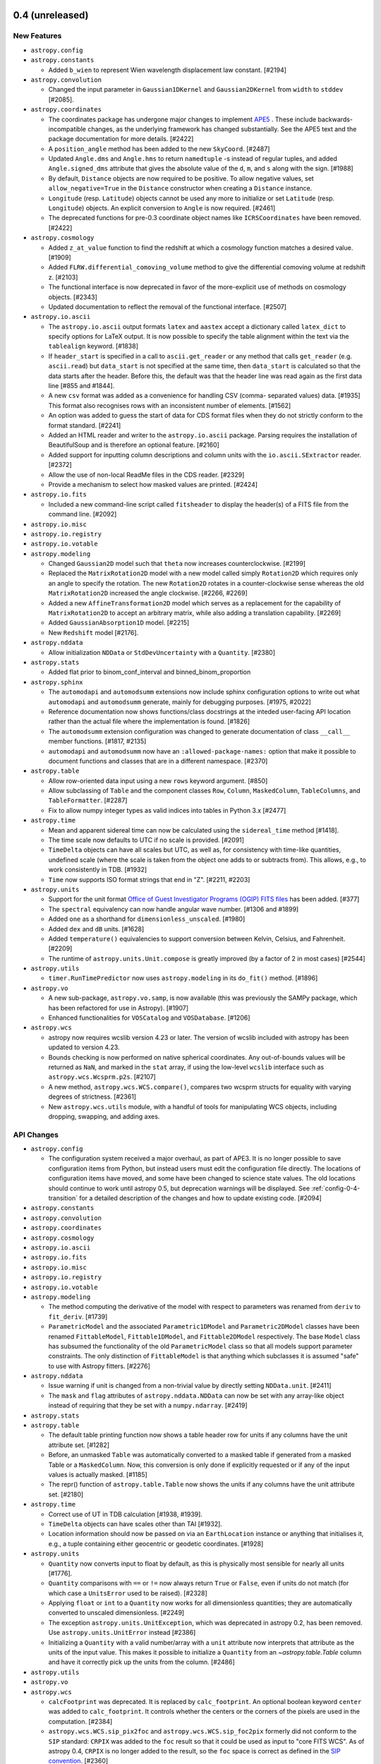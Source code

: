 0.4 (unreleased)
----------------

New Features
^^^^^^^^^^^^

- ``astropy.config``

- ``astropy.constants``

  - Added ``b_wien`` to represent Wien wavelength displacement law constant.
    [#2194]

- ``astropy.convolution``

  - Changed the input parameter in ``Gaussian1DKernel`` and
    ``Gaussian2DKernel`` from ``width`` to ``stddev`` [#2085].

- ``astropy.coordinates``

  - The coordinates package has undergone major changes to implement
    `APE5 <https://github.com/astropy/astropy-APEs/blob/master/APE5.rst>`_ .
    These include backwards-incompatible changes, as the underlying framework
    has changed substantially. See the APE5 text and the package documentation
    for more details. [#2422]

  - A ``position_angle`` method has been added to the new ``SkyCoord``. [#2487]

  - Updated ``Angle.dms`` and ``Angle.hms`` to return ``namedtuple`` -s instead
    of regular tuples, and added ``Angle.signed_dms`` attribute that gives the
    absolute value of the ``d``, ``m``, and ``s`` along with the sign.  [#1988]

  - By default, ``Distance`` objects are now required to be positive. To
    allow negative values, set ``allow_negative=True`` in the ``Distance``
    constructor when creating a ``Distance`` instance.

  - ``Longitude`` (resp. ``Latitude``) objects cannot be used any more to
    initialize or set ``Latitude`` (resp. ``Longitude``) objects. An explicit
    conversion to ``Angle`` is now required. [#2461]

  - The deprecated functions for pre-0.3 coordinate object names like
    ``ICRSCoordinates`` have been removed. [#2422]

- ``astropy.cosmology``

  - Added ``z_at_value`` function to find the redshift at which a cosmology
    function matches a desired value. [#1909]

  - Added ``FLRW.differential_comoving_volume`` method to give the differential
    comoving volume at redshift z. [#2103]

  - The functional interface is now deprecated in favor of the more-explicit
    use of methods on cosmology objects. [#2343]

  - Updated documentation to reflect the removal of the functional
    interface. [#2507]

- ``astropy.io.ascii``

  - The ``astropy.io.ascii`` output formats ``latex`` and ``aastex`` accept a
    dictionary called ``latex_dict`` to specify options for LaTeX output.  It is
    now possible to specify the table alignment within the text via the
    ``tablealign`` keyword. [#1838]

  - If ``header_start`` is specified in a call to ``ascii.get_reader`` or any
    method that calls ``get_reader`` (e.g. ``ascii.read``) but ``data_start``
    is not specified at the same time, then ``data_start`` is calculated so
    that the data starts after the header. Before this, the default was
    that the header line was read again as the first data line
    [#855 and #1844].

  - A new ``csv`` format was added as a convenience for handling CSV (comma-
    separated values) data. [#1935]
    This format also recognises rows with an inconsistent number of elements.
    [#1562]

  - An option was added to guess the start of data for CDS format files when
    they do not strictly conform to the format standard. [#2241]

  - Added an HTML reader and writer to the ``astropy.io.ascii`` package.
    Parsing requires the installation of BeautifulSoup and is therefore
    an optional feature. [#2160]

  - Added support for inputting column descriptions and column units
    with the ``io.ascii.SExtractor`` reader. [#2372]

  - Allow the use of non-local ReadMe files in the CDS reader. [#2329]

  - Provide a mechanism to select how masked values are printed. [#2424]

- ``astropy.io.fits``

  - Included a new command-line script called ``fitsheader`` to display the
    header(s) of a FITS file from the command line. [#2092]

- ``astropy.io.misc``

- ``astropy.io.registry``

- ``astropy.io.votable``

- ``astropy.modeling``

  - Changed ``Gaussian2D`` model such that ``theta`` now increases
    counterclockwise. [#2199]

  - Replaced the ``MatrixRotation2D`` model with a new model called simply
    ``Rotation2D`` which requires only an angle to specify the rotation.
    The new ``Rotation2D`` rotates in a counter-clockwise sense whereas
    the old ``MatrixRotation2D`` increased the angle clockwise.
    [#2266, #2269]

  - Added a new ``AffineTransformation2D`` model which serves as a
    replacement for the capability of ``MatrixRotation2D`` to accept an
    arbitrary matrix, while also adding a translation capability. [#2269]

  - Added ``GaussianAbsorption1D`` model. [#2215]

  - New ``Redshift`` model [#2176].

- ``astropy.nddata``

  - Allow initialization ``NDData`` or ``StdDevUncertainty`` with a
    ``Quantity``. [#2380]

- ``astropy.stats``

  - Added flat prior to binom_conf_interval and binned_binom_proportion

- ``astropy.sphinx``

  - The ``automodapi`` and ``automodsumm`` extensions now include sphinx
    configuration options to write out what ``automodapi`` and ``automodsumm``
    generate, mainly for debugging purposes. [#1975, #2022]

  - Reference documentation now shows functions/class docstrings at the
    inteded user-facing API location rather than the actual file where
    the implementation is found. [#1826]

  - The ``automodsumm`` extension configuration was changed to generate
    documentation of class ``__call__`` member functions. [#1817, #2135]

  - ``automodapi`` and ``automodsumm`` now have an ``:allowed-package-names:``
    option that make it possible to document functions and classes that
    are in a different namespace.  [#2370]

- ``astropy.table``

  - Allow row-oriented data input using a new ``rows`` keyword argument.
    [#850]

  - Allow subclassing of ``Table`` and the component classes ``Row``, ``Column``,
    ``MaskedColumn``, ``TableColumns``, and ``TableFormatter``. [#2287]

  - Fix to allow numpy integer types as valid indices into tables in
    Python 3.x [#2477]

- ``astropy.time``

  - Mean and apparent sidereal time can now be calculated using the
    ``sidereal_time`` method [#1418].

  - The time scale now defaults to UTC if no scale is provided. [#2091]

  - ``TimeDelta`` objects can have all scales but UTC, as well as, for
    consistency with time-like quantities, undefined scale (where the
    scale is taken from the object one adds to or subtracts from).
    This allows, e.g., to work consistently in TDB.  [#1932]

  - ``Time`` now supports ISO format strings that end in "Z". [#2211, #2203]

- ``astropy.units``

  - Support for the unit format `Office of Guest Investigator Programs (OGIP)
    FITS files
    <http://heasarc.gsfc.nasa.gov/docs/heasarc/ofwg/docs/general/ogip_93_001/>`__
    has been added. [#377]

  - The ``spectral`` equivalency can now handle angular wave number. [#1306 and
    #1899]

  - Added ``one`` as a shorthand for ``dimensionless_unscaled``. [#1980]

  - Added ``dex`` and ``dB`` units. [#1628]

  - Added ``temperature()`` equivalencies to support conversion between
    Kelvin, Celsius, and Fahrenheit. [#2209]

  - The runtime of ``astropy.units.Unit.compose`` is greatly improved
    (by a factor of 2 in most cases) [#2544]

- ``astropy.utils``

  - ``timer.RunTimePredictor`` now uses ``astropy.modeling`` in its
    ``do_fit()`` method. [#1896]

- ``astropy.vo``

  - A new sub-package, ``astropy.vo.samp``, is now available (this was
    previously the SAMPy package, which has been refactored for use in
    Astropy). [#1907]

  - Enhanced functionalities for ``VOSCatalog`` and ``VOSDatabase``. [#1206]

- ``astropy.wcs``

  - astropy now requires wcslib version 4.23 or later.  The version of
    wcslib included with astropy has been updated to version 4.23.

  - Bounds checking is now performed on native spherical
    coordinates.  Any out-of-bounds values will be returned as
    ``NaN``, and marked in the ``stat`` array, if using the
    low-level ``wcslib`` interface such as
    ``astropy.wcs.Wcsprm.p2s``. [#2107]

  - A new method, ``astropy.wcs.WCS.compare()``, compares two wcsprm
    structs for equality with varying degrees of strictness. [#2361]

  - New ``astropy.wcs.utils`` module, with a handful of tools for manipulating
    WCS objects, including dropping, swapping, and adding axes.


API Changes
^^^^^^^^^^^

- ``astropy.config``

  - The configuration system received a major overhaul, as part of
    APE3.  It is no longer possible to save configuration items from
    Python, but instead users must edit the configuration file
    directly.  The locations of configuration items have moved, and
    some have been changed to science state values.  The old locations
    should continue to work until astropy 0.5, but deprecation
    warnings will be displayed.  See :ref:`config-0-4-transition` for a
    detailed description of the changes and how to update existing
    code. [#2094]

- ``astropy.constants``

- ``astropy.convolution``

- ``astropy.coordinates``

- ``astropy.cosmology``

- ``astropy.io.ascii``

- ``astropy.io.fits``

- ``astropy.io.misc``

- ``astropy.io.registry``

- ``astropy.io.votable``

- ``astropy.modeling``

  - The method computing the derivative of the model with respect
    to parameters was renamed from ``deriv`` to ``fit_deriv``. [#1739]

  - ``ParametricModel`` and the associated ``Parametric1DModel`` and
    ``Parametric2DModel`` classes have been renamed ``FittableModel``,
    ``Fittable1DModel``, and ``Fittable2DModel`` respectively.  The base
    ``Model`` class has subsumed the functionality of the old
    ``ParametricModel`` class so that all models support parameter
    constraints.  The only distinction of ``FittableModel`` is that anything
    which subclasses it is assumed "safe" to use with Astropy
    fitters. [#2276]

- ``astropy.nddata``

  - Issue warning if unit is changed from a non-trivial value by directly
    setting ``NDData.unit``. [#2411]

  - The ``mask`` and ``flag`` attributes of ``astropy.nddata.NDData`` can now
    be set with any array-like object instead of requiring that they be set
    with a ``numpy.ndarray``. [#2419]

- ``astropy.stats``

- ``astropy.table``

  - The default table printing function now shows a table header row for units
    if any columns have the unit attribute set.  [#1282]

  - Before, an unmasked ``Table`` was automatically converted to a masked
    table if generated from a masked Table or a ``MaskedColumn``.
    Now, this conversion is only done if explicitly requested or if any
    of the input values is actually masked. [#1185]

  - The repr() function of ``astropy.table.Table`` now shows the units
    if any columns have the unit attribute set.  [#2180]

- ``astropy.time``

  - Correct use of UT in TDB calculation [#1938, #1939].

  - ``TimeDelta`` objects can have scales other than TAI [#1932].

  - Location information should now be passed on via an ``EarthLocation``
    instance or anything that initialises it, e.g., a tuple containing
    either geocentric or geodetic coordinates. [#1928]

- ``astropy.units``

  - ``Quantity`` now converts input to float by default, as this is physically
    most sensible for nearly all units [#1776].

  - ``Quantity`` comparisons with ``==`` or ``!=`` now always return ``True``
    or ``False``, even if units do not match (for which case a ``UnitsError``
    used to be raised).  [#2328]

  - Applying ``float`` or ``int`` to a ``Quantity`` now works for all
    dimensionless quantities; they are automatically converted to unscaled
    dimensionless. [#2249]

  - The exception ``astropy.units.UnitException``, which was
    deprecated in astropy 0.2, has been removed.  Use
    ``astropy.units.UnitError`` instead [#2386]

  - Initializing a ``Quantity`` with a valid number/array with a ``unit``
    attribute now interprets that attribute as the units of the input
    value. This makes it possible to initialize a ``Quantity`` from an
    `~astropy.table.Table` column and have it correctly pick up the units
    from the column.  [#2486]

- ``astropy.utils``

- ``astropy.vo``

- ``astropy.wcs``

  - ``calcFootprint`` was deprecated. It is replaced by
    ``calc_footprint``.  An optional boolean keyword ``center`` was
    added to ``calc_footprint``.  It controls whether the centers or
    the corners of the pixels are used in the computation. [#2384]

  - ``astropy.wcs.WCS.sip_pix2foc`` and
    ``astropy.wcs.WCS.sip_foc2pix`` formerly did not conform to the
    ``SIP`` standard: ``CRPIX`` was added to the ``foc`` result so
    that it could be used as input to "core FITS WCS".  As of astropy
    0.4, ``CRPIX`` is no longer added to the result, so the ``foc``
    space is correct as defined in the `SIP convention
    <http://adsabs.harvard.edu/abs/2005ASPC..347..491S>`__. [#2360]

  - ``astropy.wcs.UnitConverter``, which was deprecated in astropy
    0.2, has been removed.  Use the ``astropy.units`` module
    instead. [#2386]

  - The following methods on ``astropy.wcs.WCS``, which were
    deprecated in astropy 0.1, have been removed [#2386]:

    - ``all_pix2sky`` -> ``all_pix2world``
    - ``wcs_pix2sky`` -> ``wcs_pix2world``
    - ``wcs_sky2pix`` -> ``wcs_world2pix``

  - The ``naxis1`` and ``naxis2`` attributes and the ``get_naxis``
    method of ``astropy.wcs.WCS``, which were deprecated in astropy
    0.2, have been removed.  Use the shape of the underlying FITS data
    array instead.  [#2386]

Bug Fixes
^^^^^^^^^

- ``astropy.config``

- ``astropy.constants``

- ``astropy.convolution``

- ``astropy.coordinates``

- ``astropy.cosmology``

  - The distance modulus function in ``astropy.cosmology`` can now handle
    negative distances, which can occur in certain closed cosmologies. [#2008]

  - Removed accidental imports of some extraneous variables in
    ``astropy.cosmology`` [#2025]

- ``astropy.io.ascii``

- ``astropy.io.fits``

  - Use NaN for missing values in FITS when using Table.write for float
    columns. Earlier the default fill value was close to 1e20.[#2186]

  - Fixes for checksums on 32-bit platforms.  Results may be different
    if writing or checking checksums in "nonstandard" mode.  [#2484]

- ``astropy.io.misc``

- ``astropy.io.registry``

- ``astropy.io.votable``

  - It is now possible to save an ``astropy.table.Table`` object as a
    VOTable with any of the supported data formats, ``tabledata``,
    ``binary`` and ``binary2``, by using the ``tabledata_format``
    kwarg. [#2138]

  - Fixed a crash writing out variable length arrays. [#2577]

- ``astropy.modeling``

- ``astropy.nddata``

  - Indexing ``NDData`` in a way that results in a single element returns that
    element. [#2170]

  - Change construction of result of arithmetic and unit conversion to allow
    subclasses to require the presence of attribute like unit. [#2300]

  - Scale uncertainties to correct units in arithmetic operations and unit
    conversion. [#2393]

  - Ensure uncertainty and mask members are copied in arithmetic and
    convert_unit_to. [#2394]

  - Mask result of arithmetic if either of the operands is masked. [#2403]

  - Copy all attributes of input object if ``astropy.nddata.NDData`` is
    initialized with an ``NDData`` object. [#2406]

  - Copy ``flags`` to new object in ``convert_unit_to``. [#2409]

  - Result of ``NDData`` arithmetic makes a copy of any WCS instead of using
    a reference. [#2410]

  - Fix unit handling for multiplication/division and use
    ``astropy.units.Quantity`` for units arithmetic. [#2413]

  - A masked ``NDData`` is now converted to a masked array when used in an
    operation or ufunc with a numpy array. [#2414]

  - An unmasked ``NDData`` now uses an internal representation of its mask
    state that ``numpy.ma`` expects so that an ``NDData`` behaves as an
    unmasked array. [#2417]

- ``astropy.stats``

- ``astropy.table``

  - The ``astropy.table.Column`` object can now use both functions and callable
    objects as formats. [#2313]

  - Fixed a problem on 64 bit windows that caused errors
    "expected 'DTYPE_t' but got 'long long'" [#2490]

- ``astropy.time``

  - Correct UT1->UTC->UT1 round-trip being off by 1 second if UT1 is
    on a leap second. [#2077]

- ``astropy.units``

  - ``Quantity.copy`` now behaves identically to ``ndarray.copy``, and thus
    supports the ``order`` argument (for numpy >=1.6). [#2284]

  - Composing base units into identical composite units now works. [#2382]

  - Creating and composing/decomposing units is now substantially faster [#2544]

- ``astropy.utils``

- ``astropy.vo``

- ``astropy.wcs``

  - Astropy now requires wcslib version 4.23 or later.  The version of
    wcslib included with astropy has been updated to version 4.23.

  - Bug fixes in the projection routines: in ``hpxx2s`` [the
    cartesian-to-spherical operation of the ``HPX`` projection]
    relating to bounds checking, bug introduced at wcslib 4.20; in
    ``parx2s`` and molx2s`` [the cartesion-to-spherical operation of
    the ``PAR`` and ``MOL`` projections respectively] relating to
    setting the stat vector; in ``hpxx2s`` relating to implementation
    of the vector API; and in ``xphx2s`` relating to setting an
    out-of-bounds value of *phi*.

  - In the ``PCO`` projection, use alternative projection equations
    for greater numerical precision near theta == 0.  In the ``COP``
    projection, return an exact result for theta at the poles.
    Relaxed the tolerance for bounds checking a little in ``SFL``
    projection.

  - Fix a bug allocating insufficient memory in
    ``astropy.wcs.WCS.sub`` [#2468]

  - A new method, ``Wcsprm.bounds_check`` (corresponding to wcslib's
    ``wcsbchk``) has been added to control what bounds checking is performed by
    wcslib.

  - ``WCS.to_header`` will now raise a more meaningful exception when the WCS
    information is invalid or inconsistent in some way. [#1854]

  - In ``WCS.to_header``, ``RESTFRQ`` and ``RESTWAV`` are no longer
    rewritten if zero. [#2468]

  - In ``WCS.to_header``, floating point values will now always be written
    with an exponent or fractional part, i.e. ``.0`` being appended if necessary
    to acheive this. [#2468]

  - If the C extension for ``astropy.wcs`` was not built or fails to import for
    any reason, ``import astropy.wcs`` will result in an ``ImportError``,
    rather than getting obscure errors once the ``astropy.wcs`` is used.
    [#2061]

  - When the C extension for ``astropy.wcs`` is built using a version of
    ``wscslib`` already present in the system, the package does not try
    to install ``wcslib`` headers under ``astropy/wcs/include``. [#2536]

- Misc

  - Running the test suite with ``python setup.py test`` now works if
    the path to the source contains spaces. [#2488]

  - The version of ERFA included with Astropy is now v1.1.0 [#2497]

  - Removed deprecated option from travis configuration and force use of
    wheels rather than allowing build from source. [#2576]

  - The short option ``-n`` to run tests in parallel was broken
    (conflicts with the distutils built-in option of "dry-run").
    Changed to ``-j``. [#2566]

Other Changes and Additions
^^^^^^^^^^^^^^^^^^^^^^^^^^^

- ``python setup.py test --coverage`` will now give more accurate
  results, because the coverage analysis will include early imports of
  astropy.  There doesn't seem to be a way to get this to work when
  doing ``import astropy; astropy.test()``, so the ``coverage``
  keyword to ``astropy.test`` has been removed.  Coverage testing now
  depends only on `coverage.py
  <http://nedbatchelder.com/code/coverage/>`__, not
  ``pytest-cov``. [#2112]

- The included version of py.test has been upgraded to 2.5.1. [#1970]

- The included version of six.py has been upgraded to 1.5.2. [#2006]

- Where appropriate, tests are now run both with and without the
  ``unicode_literals`` option to ensure that we support both cases. [#1962]

- A monkey patch is performed to fix a bug in Numpy version 1.7 and
  earlier where unicode fill values on masked arrays are not
  supported.  This may cause unintended side effects if your
  application also monkey patches ``numpy.ma`` or relies on the broken
  behavior.  If unicode support of masked arrays is important to your
  application, upgrade to Numpy 1.8 or later for best results. [#2059]

- The developer documentation has been extensively rearranged and
  rewritten. [#1712]

- The ``human_time`` function in ``astropy.utils`` now returns strings
  without zero padding. [#2420]

- The ``bdist_dmg`` command for ``setup.py`` has now been removed. [#2553]

- Many broken API links have been fixed in the documentation, and the
  ``nitpick`` Sphinx option is now used to avoid broken links in future.
  [#1221, #2019, #2109, #2161, #2162, #2192, #2200, #2296, #2448, #2456,
   #2460, #2467, #2476, #2508, #2509]

0.3.2 (2014-05-13)
------------------

Bug Fixes
^^^^^^^^^

- ``astropy.coordinates``

  - if ``sep`` argument is specified to be a single character in
    ``sexagisimal_to_string``, it now includes seperators only between
    items [#2183]

  - Ensure comparisons involving ``Distance`` objects do not raise exceptions;
    also ensure operations that lead to units other than length return
    ``Quantity``. [#2206, #2250]

  - Multiplication and division of ``Angle`` objects is now
    supported. [#2273]

  - Fixed ``Angle.to_string`` functionality so that negative angles have the
    correct amount of padding when ``pad=True``. [#2337]

  - Mixing strings and quantities in the ``Angle`` constructor now
    works.  For example: ``Angle(['1d', 1. * u.d])``.  [#2398]

- ``astropy.cosmology``

  - Fixed ``format()`` compatibility with Python 2.6. [#2129]

  - Be more careful about converting to floating point internally [#1815, #1818]

- ``astropy.io.ascii``

  - The CDS reader in ``astropy.io.ascii`` can now handle multiple
    description lines in ReadMe files. [#2225]

  - When reading a table with values that generate an overflow error during
    type conversion (e.g. overflowing the native C long type), fall through to
    using string. Previously this generated an exception [#2234].

  - Some CDS files mark missing values with ``"---"``, others with ``"--"``.
    Recognize any string with one to four dashes as null value. [#1335]

- ``astropy.io.fits``

  - Allow pickling of ``FITS_rec`` objects. [#1597]

  - Improved behavior when writing large compressed images on OSX by removing
    an unncessary check for platform architecture. [#2345]

  - Fixed an issue where Astropy ``Table`` objects containing boolean columns
    were not correctly written out to FITS files. [#1953]

  - Several other bug fixes ported from PyFITS v3.2.3 [#2368]

  - Fixed a crash on Python 2.x when writing a FITS file directly to a
    ``StringIO.StringIO`` object. [#2463]

- ``astropy.io.registry``

  - Allow readers/writers with the same name to be attached to different
    classes. [#2312]

- ``astropy.io.votable``

  - By default, floating point values are now written out using
    ``repr`` rather than ``str`` to preserve precision [#2137]

- ``astropy.modeling``

  - Fixed the ``SIP`` and ``InverseSIP`` models both so that they work in the
    first place, and so that they return results consistent with the SIP
    functions in ``astropy.wcs``. [#2177]

- ``astropy.stats``

  - Ensure the ``axis`` keyword in ``astropy.stats.funcs`` can now be used for
    all axes. [#2173]

- ``astropy.table``

  - Ensure nameless columns can be printed, using 'None' for the header. [#2213]

- ``astropy.time``

  - Fixed pickling of ``Time`` objects. [#2123]

- ``astropy.units``

  - ``Quantity._repr_latex_()`` returns ``NotImplementedError`` for quantity
    arrays instead of an uninformative formatting exception. [#2258]

  - Ensure ``Quantity.flat`` always returns ``Quantity``. [#2251]

  - Angstrom unit renders better in MathJax [#2286]

- ``astropy.utils``

  - Progress bars will now be displayed inside the IPython
    qtconsole. [#2230]

  - ``data.download_file()`` now evaluates ``REMOTE_TIMEOUT()`` at runtime
    rather than import time. Previously, setting ``REMOTE_TIMEOUT`` after
    import had no effect on the function's behavior. [#2302]

  - Progressbar will be limited to 100% so that the bar does not exceed the
    terminal width.  The numerical display can still exceed 100%, however.

- ``astropy.vo``

  - Fixed ``format()`` compatibility with Python 2.6. [#2129]

  - Cone Search validation no longer raises ``ConeSearchError`` for positive RA.
    [#2240, #2242]

- ``astropy.wcs``

  - Fixed a bug where calling ``astropy.wcs.Wcsprm.sub`` with
    ``WCSSUB_CELESTIAL`` may cause memory corruption due to
    underallocation of a temporary buffer. [#2350]

  - Fixed a memory allocation bug in ``astropy.wcs.Wcsprm.sub`` and
    ``astropy.wcs.Wcsprm.copy``.  [#2439]

- Misc

  - Fixes for compatibility with Python 3.4. [#1945]

  - ``import astropy; astropy.test()`` now correctly uses the same test
    configuration as ``python setup.py test`` [#1811]


0.3.1 (2014-03-04)
------------------

Bug Fixes
^^^^^^^^^

- ``astropy.config``

  - Fixed a bug where ``ConfigurationItem.set_temp()`` does not reset to
    default value when exception is raised within ``with`` block. [#2117]

- ``astropy.convolution``

  - Fixed a bug where ``_truncation`` was left undefined for ``CustomKernel``.
    [#2016]

  - Fixed a bug with ``_normalization`` when ``CustomKernel`` input array
    sums to zero. [#2016]

- ``astropy.coordinates``

  - Fixed a bug where using ``==`` on two array coordinates wouldn't
    work. [#1832]

  - Fixed bug which caused ``len()`` not to work for coordinate objects and
    added a ``.shape`` property to get appropriately array-like behavior.
    [#1761, #2014]

  - Fixed a bug where sexagesimal notation would sometimes include
    exponential notation in the last field. [#1908, #1913]

  - ``CompositeStaticMatrixTransform`` no longer attempts to reference the
    undefined variable ``self.matrix`` during instantiation. [#1944]

  - Fixed pickling of ``Longitude``, ensuring ``wrap_angle`` is preserved
    [#1961]

  - Allow ``sep`` argument in ``Angle.to_string`` to be empty (resulting in no
    separators) [#1989]

- ``astropy.io.ascii``

  - Allow passing unicode delimiters when reading or writing tables.  The
    delimiter must be convertible to pure ASCII.  [#1949]

  - Fix a problem when reading a table and renaming the columns to names that
    already exist. [#1991]

- ``astropy.io.fits``

  - Ported all bug fixes from PyFITS 3.2.1.  See the PyFITS changelog at
    http://pyfits.readthedocs.org/en/v3.2.1/ [#2056]

- ``astropy.io.misc``

  - Fixed issues in the HDF5 Table reader/writer functions that occurred on
    Windows. [#2099]

- ``astropy.io.votable``

  - The ``write_null_values`` kwarg to ``VOTable.to_xml``, when set to `False`
    (the default) would produce non-standard VOTable files.  Therefore, this
    functionality has been replaced by a better understanding that knows which
    fields in a VOTable may be left empty (only ``char``, ``float`` and
    ``double`` in VOTable 1.1 and 1.2, and all fields in VOTable 1.3).  The
    kwarg is still accepted but it will be ignored, and a warning is emitted.
    [#1809]

  - Printing out a ``astropy.io.votable.tree.Table`` object using `repr` or
    `str` now uses the pretty formatting in ``astropy.table``, so it's possible
    to easily preview the contents of a ``VOTable``. [#1766]

- ``astropy.modeling``

  - Fixed bug in computation of model derivatives in ``LinearLSQFitter``.
    [#1903]

  - Raise a ``NotImplementedError`` when fitting composite models. [#1915]

  - Fixed bug in the computation of the ``Gaussian2D`` model. [#2038]

  - Fixed bug in the computation of the ``AiryDisk2D`` model. [#2093]

- ``astropy.sphinx``

  - Added slightly more useful debug info for AstropyAutosummary. [#2024]

- ``astropy.table``

  - The column string representation for n-dimensional cells with only
    one element has been fixed. [#1522]

  - Fix a problem that caused ``MaskedColumn.__getitem__`` to not preserve
    column metadata. [#1471, #1872]

  - With Numpy prior to version 1.6.2, tables with Unicode columns now
    sort correctly. [#1867]

  - ``astropy.table`` can now print out tables with Unicode columns containing
    non-ascii characters. [#1864]

  - Columns can now be named with Unicode strings, as long as they contain only
    ascii characters.  This makes using ``astropy.table`` easier on Python 2
    when ``from __future__ import unicode_literals`` is used. [#1864]

  - Allow pickling of ``Table``, ``Column``, and ``MaskedColumn`` objects. [#792]

  - Fix a problem where it was not possible to rename columns after sorting or
    adding a row. [#2039]

- ``astropy.time``

  - Fix a problem where scale conversion problem in TimeFromEpoch
    was not showing a useful error [#2046]

  - Fix a problem when converting to one of the formats ``unix``, ``cxcsec``,
    ``gps`` or ``plot_date`` when the time scale is ``UT1``, ``TDB`` or ``TCB``
    [#1732]

  - Ensure that ``delta_ut1_utc`` gets calculated when accessed directly,
    instead of failing and giving a rather obscure error message [#1925]

  - Fix a bug when computing the TDB to TT offset.  The transform routine was
    using meters instead of kilometers for the Earth vector.  [#1929]

  - Increase ``__array_priority__`` so that ``TimeDelta`` can convert itself
    to a ``Quantity`` also in reverse operations [#1940]

  - Correct hop list from TCG to TDB to ensure that conversion is
    possible [#2074]

- ``astropy.units``

  - ``Quantity`` initialisation rewritten for speed [#1775]

  - Fixed minor string formatting issue for dimensionless quantities. [#1772]

  - Fix error for inplace operations on non-contiguous quantities [#1834].

  - The definition of the unit ``bar`` has been corrected to "1e5
    Pascal" from "100 Pascal" [#1910]

  - For units that are close to known units, but not quite, for
    example due to differences in case, the exception will now include
    recommendations. [#1870]

  - The generic and FITS unit parsers now accept multiple slashes in
    the unit string.  There are multiple ways to interpret them, but
    the approach taken here is to convert "m/s/kg" to "m s-1 kg-1".
    Multiple slashes are accepted, but discouraged, by the FITS
    standard, due to the ambiguity of parsing, so a warning is raised
    when it is encountered. [#1911]

  - The use of "angstrom" (with a lower case "a") is now accepted in FITS unit
    strings, since it is in common usage.  However, since it is not officially
    part of the FITS standard, a warning will be issued when it is encountered.
    [#1911]

  - Pickling unrecognized units will not raise a ``AttributeError``. [#2047]

  - ``astropy.units`` now correctly preserves the precision of
    fractional powers. [#2070]

  - If a ``Unit`` or ``Quantity`` is raised to a floating point power
    that is very close to a rational number with a denominator less
    than or equal to 10, it is converted to a ``Fraction`` object to
    preserve its precision through complex unit conversion operations.
    [#2070]

- ``astropy.utils``

  - Fixed crash in ``timer.RunTimePredictor.do_fit``. [#1905]

  - Fixed ``astropy.utils.compat.argparse`` for Python 3.1. [#2017]

- ``astropy.wcs``

  - ``astropy.wcs.WCS``, ``astropy.wcs.WCS.fix`` and
    ``astropy.wcs.find_all_wcs`` now have a ``translate_units`` keyword
    argument that is passed down to ``astropy.wcs.Wcsprm.fix``.  This can be
    used to specify any unsafe translations of units from rarely used ones to
    more commonly used ones.

    Although ``"S"`` is commonly used to represent seconds, its translation to
    ``"s"`` is potentially unsafe since the standard recognizes ``"S"``
    formally as Siemens, however rarely that may be used.  The same applies to
    ``"H"`` for hours (Henry), and ``"D"`` for days (Debye).

    When these sorts of changes are performed, a warning is emitted.
    [#1854]

  - When a unit is "fixed" by ``astropy.wcs.WCS.fix`` or
    ``astropy.wcs.Wcsprm.unitfix``, it now correctly reports the ``CUNIT``
    field that was changed. [#1854]

  - ``astropy.wcs.Wcs.printwcs`` will no longer warn that ``cdelt`` is being
    ignored when none was present in the FITS file. [#1845]

  - ``astropy.wcs.Wcsprm.set`` is called from within the ``astropy.wcs.WCS``
    constructor, therefore any invalid information in the keywords will be
    raised from the constructor, rather than on a subsequent call to a
    transformation method. [#1918]

  - Fix a memory corruption bug when using ``astropy.wcs.Wcs.sub`` with
    ``astropy.wcs.WCSSUB_CELESTIAL``. [#1960]

  - Fixed the ``AttributeError`` exception that was raised when using
    ``astropy.wcs.WCS.footprint_to_file``. [#1912]

  - Fixed a ``NameError`` exception that was raised when using
    ``astropy.wcs.validate`` or the ``wcslint`` script. [#2053]

  - Fixed a bug where named WCSes may be erroneously reported as ``' '`` when
    using ``astropy.wcs.validate`` or the ``wcslint`` script. [#2053]

  - Fixed a bug where error messages about incorrect header keywords
    may not be propagated correctly, resulting in a "NULL error object
    in wcslib" message. [#2106]

- Misc

  - There are a number of improvements to make Astropy work better on big
    endian platforms, such as MIPS, PPC, s390x and SPARC. [#1849]

  - The test suite will now raise exceptions when a deprecated feature of
    Python or Numpy is used.  [#1948]

Other Changes and Additions
^^^^^^^^^^^^^^^^^^^^^^^^^^^

- A new function, ``astropy.wcs.get_include``, has been added to get the
  location of the ``astropy.wcs`` C header files. [#1755]

- The doctests in the ``.rst`` files in the ``docs`` folder are now
  tested along with the other unit tests.  This is in addition to the
  testing of doctests in docstrings that was already being performed.
  See ``docs/development/testguide.rst`` for more information. [#1771]

- Fix a problem where import fails on Python 3 if setup.py exists
  in current directory. [#1877]


0.3 (2013-11-20)
----------------

New Features
^^^^^^^^^^^^

- General

  - A top-level configuration item, ``unicode_output`` has been added to
    control whether the Unicode string representation of certain
    objects will contain Unicode characters.  For example, when
    ``use_unicode`` is `False` (default)::

        >>> from astropy import units as u
        >>> print(unicode(u.degree))
        deg

    When ``use_unicode`` is `True`::

        >>> from astropy import units as u
        >>> print(unicode(u.degree))
        °

    See `handling-unicode
    <http://docs.astropy.org/en/v0.3/development/codeguide.html#unicode-guidelines>`_
    for more information. [#1441]

    - ``astropy.utils.misc.find_api_page`` is now imported into the top-level.
      This allows usage like ``astropy.find_api_page(astropy.units.Quantity)``.
      [#1779]

- ``astropy.convolution``

  - New class-based system for generating kernels, replacing ``make_kernel``.
    [#1255] The ``astropy.nddata.convolution`` sub-package has now been moved
    to ``astropy.convolution``. [#1451]

- ``astropy.coordinates``

  - Two classes ``astropy.coordinates.Longitude`` and
    ``astropy.coordinates.Latitude`` have been added.  These are derived from
    the new ``Angle`` class and used for all longitude-like (RA, azimuth,
    galactic L) and latitude-like coordinates (Dec, elevation, galactic B)
    respectively.  The ``Longitude`` class provides auto-wrapping capability
    and ``Latitude`` performs bounds checking.

  - ``astropy.coordinates.Distance`` supports conversion to and from distance
    modulii. [#1472]

  - ``astropy.coordinates.SphericalCoordinateBase`` and derived classes now
    support arrays of coordinates, enabling large speed-ups for some operations
    on multiple coordinates at the same time. These coordinates can also be
    indexed using standard slicing or any Numpy-compatible indexing. [#1535,
    #1615]

  - Array coordinates can be matched to other array coordinates, finding the
    closest matches between the two sets of coordinates (see the
    ``astropy.coordinates.matching.match_coordinates_3d`` and
    ``astropy.coordinates.matching.match_coordinates_sky`` functions). [#1535]

- ``astropy.cosmology``

  - Added support for including massive Neutrinos in the cosmology classes. The
    Planck (2013) cosmology has been updated to use this. [#1364]

  - Calculations now use and return ``Quantity`` objects where appropriate.
    [#1237]

- ``astropy.io.ascii``

  - Added support for writing IPAC format tables [#1152].

- ``astropy.io.fits``

  - Added initial support for table columns containing pseudo-unsigned
    integers.  This is currently enabled by using the ``uint=True`` option when
    opening files; any table columns with the correct BZERO value will be
    interpreted and returned as arrays of unsigned integers. [#906]

  - Upgraded vendored copy of CFITSIO to v3.35, though backwards compatibility
    back to version v3.28 is maintained.

  - Added support for reading and writing tables using the Q format for columns.
    The Q format is identical to the P format (variable-length arrays) except
    that it uses 64-bit integers for the data descriptors, allowing more than
    4 GB of variable-length array data in a single table.

  - Some refactoring of the table and ``FITS_rec`` modules in order to better
    separate the details of the FITS binary and ASCII table data structures from
    the HDU data structures that encapsulate them.  Most of these changes should
    not be apparent to users (but see API Changes below).

- ``astropy.io.votable``

  - Updated to support the VOTable 1.3 draft. [#433]

  - Added the ability to look up and group elements by their utype attribute.
    [#622]

  - The format of the units of a VOTable file can be specified using the
    ``unit_format`` parameter.  Note that units are still always written out
    using the CDS format, to ensure compatibility with the standard.

- ``astropy.modeling``

  - Added a new framework for representing and evaluating mathematical models
    and for fitting data to models.  See "What's New in Astropy 0.3" in the
    documentation for further details. [#493]

- ``astropy.stats``

  - Added robust statistics functions
    ``astropy.stats.funcs.median_absolute_deviation``,
    ``astropy.stats.funcs.biweight_location``, and
    ``astropy.stats.funcs.biweight_midvariance``. [#621]

  - Added ``astropy.stats.funcs.signal_to_noise_oir_ccd`` for computing the
    signal to noise ratio for source being observed in the optical/IR using a
    CCD. [#870]

  - Add ``axis=int`` option to ``stropy.stats.funcs.sigma_clip`` to allow
    clipping along a given axis for multidimensional data. [#1083]

- ``astropy.table``

  - New columns can be added to a table via assignment to a non-existing
    column by name. [#726]

  - Added ``join`` function to perform a database-like join on two tables. This
    includes support for inner, left, right, and outer joins as well as
    metadata merging.  [#903]

  - Added ``hstack`` and ``vstack`` functions to stack two or more tables.
    [#937]

  - Tables now have a ``.copy`` method and include support for ``copy`` and
    ``deepcopy``. [#1208]

  - Added support for selecting and manipulating groups within a table with
    a database style ``group_by`` method. [#1424]

  - Table ``read`` and ``write`` functions now include rudimentary support
    reading and writing of FITS tables via the unified reading/writing
    interface. [#591]

  - The ``units`` and ``dtypes`` attributes and keyword arguments in Column,
    MaskedColumn, Row, and Table are now deprecated in favor of the
    single-tense ``unit`` and ``dtype``. [#1174]

  - Setting a column from a Quantity now correctly sets the unit on the Column
    object. [#732]

  - Add ``remove_row`` and ``remove_rows`` to remove table rows. [#1230]

  - Added a new ``Table.show_in_browser`` method that opens a web browser
    and displays the table rendered as HTML. [#1342]

  - New tables can now be instantiated using a single row from an existing
    table. [#1417]

- ``astropy.time``

  - New ``Time`` objects can be instantiated from existing ``Time`` objects
    (but with different format, scale, etc.) [#889]

  - Added a ``Time.now`` classmethod that returns the current UTC time,
    similarly to Python's ``datetime.now``. [#1061]

  - Update internal time manipulations so that arithmetic with Time and
    TimeDelta objects maintains sub-nanosecond precision over a time span
    longer than the age of the universe. [#1189]

  - Use ``astropy.utils.iers`` to provide ``delta_ut1_utc``, so that
    automatic calculation of UT1 becomes possible. [#1145]

  - Add ``datetime`` format which allows converting to and from standard
    library ``datetime.datetime`` objects. [#860]

  - Add ``plot_date`` format which allows converting to and from the date
    representation used when plotting dates with matplotlib via the
    ``matplotlib.pyplot.plot_date`` function. [#860]

  - Add ``gps`` format (seconds since 1980-01-01 00:00:00 UTC,
    including leap seconds) [#1164]

  - Add array indexing to Time objects [#1132]

  - Allow for arithmetic of multi-element and single-element Time and TimeDelta
    objects. [#1081]

  - Allow multiplication and division of TimeDelta objects by
    constants and arrays, as well as changing sign (negation) and
    taking the absolute value of TimeDelta objects. [#1082]

  - Allow comparisons of Time and TimeDelta objects. [#1171]

  - Support interaction of Time and Quantity objects that represent a time
    interval. [#1431]

- ``astropy.units``

  - Added parallax equivalency for length-angle. [#985]

  - Added mass-energy equivalency. [#1333]

  - Added a new-style format method which will use format specifiers
    (like ``0.03f``) in new-style format strings for the Quantity's value.
    Specifiers which can't be applied to the value will fall back to the
    entire string representation of the quantity. [#1383]

  - Added support for complex number values in quantities. [#1384]

  - Added new spectroscopic equivalencies for velocity conversions
    (relativistic, optical, and radio conventions are supported) [#1200]

  - The ``spectral`` equivalency now also handles wave number.

  - The ``spectral_density`` equivalency now also accepts a Quantity for the
    frequency or wavelength. It also handles additional flux units.

  - Added Brightness Temperature (antenna gain) equivalency for conversion
    between :math:`T_B` and flux density. [#1327]

  - Added percent unit, and allowed any string containing just a number to be
    interpreted as a scaled dimensionless unit. [#1409]

  - New-style format strings can be used to set the unit output format.  For
    example, ``"{0:latex}".format(u.km)`` will print with the latex formatter.
    [#1462]

  - The ``Unit.is_equivalent`` method can now take a tuple. In this case, the
    method returns ``True`` if the unit is equivalent to any of the units
    listed in the tuple. [#1521]

  - ``def_unit`` can now take a 2-tuple of names of the form (short, long),
    where each entry is a list.  This allows for handling strange units that
    might have multiple short names. [#1543]

  - Added ``dimensionless_angles`` equivalency, which allows conversion of any
    power of radian to dimensionless. [#1161]

  - Added the ability to enable set of units, or equivalencies that are used by
    default.  Also provided context managers for these cases. [#1268]

  - Imperial units are disabled by default. [#1593, #1662]

  - Added an ``astropy.units.add_enabled_units`` context manager, which allows
    creating a temporary context with additional units temporarily enabled in
    the global units namespace. [#1662]

  - ``Unit`` instances now have ``.si`` and ``.cgs`` properties a la
    ``Quantity``.  These serve as shortcuts for ``Unit.to_system(cgs)[0]``
    etc. [#1610]

- ``astropy.vo``

  - New package added to support Virtual Observatory Simple Cone Search query
    and service validation. [#552]

- ``astropy.wcs``

  - Fixed attribute error in ``astropy.wcs.Wcsprm`` (lattype->lattyp) [#1463]

  - Included a new command-line script called ``wcslint`` and accompanying API
    for validating the WCS in a given FITS file or header. [#580]

  - Upgraded included version of WCSLIB to 4.19.

- ``astropy.utils``

  - Added a new set of utilities in ``astropy.utils.timer`` for analyzing the
    runtime of functions and making runtime predections for larger inputs.
    [#743]

  - ``ProgressBar`` and ``Spinner`` classes can now be used directly to return
    generator expressions. [#771]

  - Added ``astropy.utils.iers`` which allows reading in of IERS A or IERS B
    bulletins and interpolation in UT1-UTC.

  - Added a function ``astropy.utils.find_api_page``--given a class or object
    from the ``astropy`` package, this will open that class's API documentation
    in a web browser. [#663]

  - Data download functions such as ``download_file`` now accept a
    ``show_progress`` argument to suppress console output, and a ``timeout``
    argument. [#865, #1258]

- ``astropy.extern.six``

  - Added `six <https://pypi.python.org/pypi/six/>`_ for python2/python3
    compatibility

- Astropy now uses the ERFA library instead of the IAU SOFA library for
  fundamental time transformation routines.  The ERFA library is derived, with
  permission, from the IAU SOFA library but is distributed under a BSD license.
  See ``license/ERFA.rst`` for details. [#1293]

- ``astropy.logger``

  - The Astropy logger now no longer catches exceptions by default, and also
    only captures warnings emitted by Astropy itself (prior to this change,
    following an import of Astropy, any warning got re-directed through the
    Astropy logger). Logging to the Astropy log file has also been disabled by
    default. However, users of Astropy 0.2 will likely still see the previous
    behavior with Astropy 0.3 for exceptions and logging to file since the
    default configuration file installed by 0.2 set the exception logging to be
    on by default. To get the new behavior, set the ``log_exceptions`` and
    ``log_to_file`` configuration items to ``False`` in the ``astropy.cfg``
    file. [#1331]

API Changes
^^^^^^^^^^^

- General

  - The configuration option ``utils.console.use_unicode`` has been
    moved to the top level and renamed to ``unicode_output``.  It now
    not only affects console widgets, such as progress bars, but also
    controls whether calling `unicode` on certain classes will return a
    string containing unicode characters.

- ``astropy.coordinates``

  - The ``astropy.coordinates.Angle`` class is now a subclass of
    ``astropy.units.Quantity``. This means it has all of the methods of a
    `numpy.ndarray`. [#1006]

  - The ``astropy.coordinates.Distance`` class is now a subclass of
    ``astropy.units.Quantity``. This means it has all of the methods of a
    `numpy.ndarray`. [#1472]

    - All angular units are now supported, not just ``radian``, ``degree`` and
      ``hour``, but now ``arcsecond`` and ``arcminute`` as well.  The object
      will retain its native unit, so when printing out a value initially
      provided in hours, its ``to_string()`` will, by default, also be
      expressed in hours.

    - The ``Angle`` class now supports arrays of angles.

    - To be consistent with ``units.Unit``, ``Angle.format`` has been
      deprecated and renamed to ``Angle.to_string``.

    - To be consistent with ``astropy.units``, all plural forms of unit names
      have been removed.  Therefore, the following properties of
      ``astropy.coordinates.Angle`` should be renamed:

      - ``radians`` -> ``radian``
      - ``degrees`` -> ``degree``
      - ``hours`` -> ``hour``

    - Multiplication and division of two ``Angle`` objects used to raise
      ``NotImplementedError``.  Now they raise ``TypeError``.

  - The ``astropy.coordinates.Angle`` class no longer has a ``bounds``
    attribute so there is no bounds-checking or auto-wrapping at this level.
    This allows ``Angle`` objects to be used in arbitrary arithmetic
    expressions (e.g. coordinate distance computation).

  - The ``astropy.coordinates.RA`` and ``astropy.coordinates.Dec`` classes have
    been removed and replaced with ``astropy.coordinates.Longitude`` and
    ``astropy.coordinates.Latitude`` respectively.  These are now used for the
    components of Galactic and Horizontal (Alt-Az) coordinates as well instead
    of plain ``Angle`` objects.

  - ``astropy.coordinates.angles.rotation_matrix`` and
    ``astropy.coordinates.angles.angle_axis`` now take a ``unit`` kwarg instead
    of ``degrees`` kwarg to specify the units of the angles.
    ``rotation_matrix`` will also take the unit from the given ``Angle`` object
    if no unit is provided.

  - The ``AngularSeparation`` class has been removed.  The output of the
    coordinates ``separation()`` method is now an
    ``astropy.coordinates.Angle``.  [#1007]

  - The coordinate classes have been renamed in a way that remove the
    ``Coordinates`` at the end of the class names.  E.g., ``ICRSCoordinates``
    from previous versions is now called ``ICRS``. [#1614]

  - ``HorizontalCoordinates`` are now named ``AltAz``, to reflect more common
    terminology.

- ``astropy.cosmology``

  - The Planck (2013) cosmology will likely give slightly different (and more
    accurate) results due to the inclusion of Neutrino masses. [#1364]

  - Cosmology class properties now return ``Quantity`` objects instead of
    simple floating-point values. [#1237]

  - The names of cosmology instances are now truly optional, and are set to
    ``None`` rather than the name of the class if the user does not provide
    them.  [#1705]

- ``astropy.io.ascii``

  - In the ``read`` method of ``astropy.io.ascii``, empty column values in an
    ASCII table are now treated as missing values instead of the previous
    treatment as a zero-length string "".  This now corresponds to the behavior
    of other table readers like ``numpy.genfromtxt``.  To restore the previous
    behavior set ``fill_values=None`` in the call to ``ascii.read()``. [#919]

  - The ``read`` and ``write`` methods of ``astropy.io.ascii`` now have a
    ``format`` argument for specifying the file format.  This is the preferred
    way to choose the format instead of the ``Reader`` and ``Writer``
    arguments. [#961]

  - The ``include_names`` and ``exclude_names`` arguments were removed from
    the ``BaseHeader`` initializer, and now instead handled by the reader and
    writer classes directly. [#1350]

  - Allow numeric and otherwise unusual column names when reading a table
    where the ``format`` argument is specified, but other format details such
    as the delimiter or quote character are being guessed. [#1692]

  - When reading an ASCII table using the ``Table.read()`` method, the default
    has changed from ``guess=False`` to ``guess=True`` to allow auto-detection
    of file format.  This matches the default behavior of ``ascii.read()``.

- ``astropy.io.fits``

  - The ``astropy.io.fits.new_table`` function is marked "pending deprecation".
    This does not mean it will be removed outright or that its functionality
    has changed.  It will likely be replaced in the future for a function with
    similar, if not subtly different functionality.  A better, if not slightly
    more verbose approach is to use ``pyfits.FITS_rec.from_columns`` to create
    a new ``FITS_rec`` table--this has the same interface as
    ``pyfits.new_table``.  The difference is that it returns a plan
    ``FITS_rec`` array, and not an HDU instance.  This ``FITS_rec`` object can
    then be used as the data argument in the constructors for ``BinTableHDU``
    (for binary tables) or ``TableHDU`` (for ASCII tables).  This is analogous
    to creating an ``ImageHDU`` by passing in an image array.
    ``pyfits.FITS_rec.from_columns`` is just a simpler way of creating a
    FITS-compatible recarray from a FITS column specification.

  - The ``updateHeader``, ``updateHeaderData``, and ``updateCompressedData``
    methods of the ``CompDataHDU`` class are pending deprecation and moved to
    internal methods.  The operation of these methods depended too much on
    internal state to be used safely by users; instead they are invoked
    automatically in the appropriate places when reading/writing compressed
    image HDUs.

  - The ``CompDataHDU.compData`` attribute is pending deprecation in favor of
    the clearer and more PEP-8 compatible ``CompDataHDU.compressed_data``.

  - The constructor for ``CompDataHDU`` has been changed to accept new keyword
    arguments.  The new keyword arguments are essentially the same, but are in
    underscore_separated format rather than camelCase format.  The old
    arguments are still pending deprecation.

  - The internal attributes of HDU classes ``_hdrLoc``, ``_datLoc``, and
    ``_datSpan`` have been replaced with ``_header_offset``, ``_data_offset``,
    and ``_data_size`` respectively.  The old attribute names are still pending
    deprecation.  This should only be of interest to advanced users who have
    created their own HDU subclasses.

  - The following previously deprecated functions and methods have been removed
    entirely: ``createCard``, ``createCardFromString``, ``upperKey``,
    ``ColDefs.data``, ``setExtensionNameCaseSensitive``, ``_File.getfile``,
    ``_TableBaseHDU.get_coldefs``, ``Header.has_key``, ``Header.ascardlist``.

  - Interfaces that were pending deprecation are now fully deprecated.  These
    include: ``create_card``, ``create_card_from_string``, ``upper_key``,
    ``Header.get_history``, and ``Header.get_comment``.

  - The ``.name`` attribute on HDUs is now directly tied to the HDU's header, so
    that if ``.header['EXTNAME']`` changes so does ``.name`` and vice-versa.

- ``astropy.io.registry``

  - Identifier functions for reading/writing Table and NDData objects should
    now accept ``(origin, *args, **kwargs)`` instead of ``(origin, args,
    kwargs)``. [#591]

  - Added a new ``astropy.io.registry.get_formats`` function for listing
    registered I/O formats and details about the their readers/writers. [#1669]

- ``astropy.io.votable``

  - Added a new option ``use_names_over_ids`` option to use when converting
    from VOTable objects to Astropy Tables. This can prevent a situation where
    column names are not preserved when converting from a VOTable. [#609]

- ``astropy.nddata``

  - The ``astropy.nddata.convolution`` sub-package has now been moved to
    ``astropy.convolution``, and the ``make_kernel`` function has been removed.
    (the kernel classes should be used instead) [#1451]

- ``astropy.stats.funcs``

  - For ``sigma_clip``, the ``maout`` optional parameter has been removed, and
    the function now always returns a masked array.  A new boolean parameter
    ``copy`` can be used to indicated whether the input data should be copied
    (``copy=True``, default) or used by reference (``copy=False``) in the
    output masked array. [#1083]

- ``astropy.table``

  - The first argument to the ``Column`` and ``MaskedColumn`` classes is now
    the data array--the ``name`` argument has been changed to an optional
    keyword argument. [#840]

  - Added support for instantiating a ``Table`` from a list of dict, each one
    representing a single row with the keys mapping to column names. [#901]

  - The plural 'units' and 'dtypes' have been switched to 'unit' and 'dtype'
    where appropriate. The original attributes are still present in this
    version as deprecated attributes, but will be removed in the next version.
    [#1174]

  - The ``copy`` methods of ``Column`` and ``MaskedColumn`` were changed so
    that the first argument is now ``order='C'``.  This is required for
    compatibility with Numpy 1.8 which is currently in development. [#1250]

  - Comparing a column (with == or !=) to a scalar, an array, or another column
    now always returns a boolean Numpy array (which is a masked array if either
    of the arguments in the comparison was masked). This is in contrast to the
    previous behavior, which in some cases returned a boolean Numpy array, and
    in some cases returned a boolean Column object. [#1446]

- ``astropy.time``

  - For consistency with ``Quantity``, the attributes ``val`` and
    ``is_scalar`` have been renamed to ``value`` and ``isscalar``,
    respectively, and the attribute ``vals`` has been dropped. [#767]

  - The double-float64 internal representation of time is used more
    efficiently to enable better accuracy. [#366]

  - Format and scale arguments are now allowed to be case-insensitive. [#1128]

- ``astropy.units``

  - The ``Quantity`` class now inherits from the Numpy array class, and
    includes the following API changes [#929]:

    - Using ``float(...)``, ``int(...)``, and ``long(...)`` on a quantity will
      now only work if the quantity is dimensionless and unscaled.

    - All Numpy ufuncs should now treat units correctly (or raise an exception
      if not supported), rather than extract the value of quantities and
      operate on this, emitting a warning about the implicit loss of units.

    - When using relevant Numpy ufuncs on dimensionless quantities (e.g.
      ``np.exp(h * nu / (k_B * T))``), or combining dimensionless quantities
      with Python scalars or plain Numpy arrays ``1 + v / c``, the
      dimensionless Quantity will automatically be converted to an unscaled
      dimensionless Quantity.

    - When initializing a quantity from a value with no unit, it is now set to
      be dimensionless and unscaled by default. When initializing a Quantity
      from another Quantity and with no unit specified in the initializer, the
      unit is now taken from the unit of the Quantity being initialized from.

  - Strings are no longer allowed as the values for Quantities. [#1005]

  - Quantities are always comparable with zero regardless of their units.
    [#1254]

  - The exception ``astropy.units.UnitsException`` has been renamed to
    ``astropy.units.UnitsError`` to be more consistent with the naming
    of built-in Python exceptions. [#1406]

  - Multiplication with and division by a string now always returns a Unit
    (rather than a Quantity when the string was first) [#1408]

  - Imperial units are disabled by default.

- ``astropy.wcs``

  - For those including the ``astropy.wcs`` C headers in their project, they
    should now include it as:

       #include "astropy_wcs/astropy_wcs_api.h"

    instead of:

       #include "astropy_wcs_api.h"

    [#1631]

- The ``--enable-legacy`` option for ``setup.py`` has been removed. [#1493]

Bug Fixes
^^^^^^^^^^

- ``astropy.io.ascii``

  - The ``write()`` function was ignoring the ``fill_values`` argument. [#910]

  - Fixed an issue in ``DefaultSplitter.join`` where the delimiter attribute
    was ignored when writing the CSV. [#1020]

  - Fixed writing of IPAC tables containing null values. [#1366]

  - When a table with no header row was read without specifying the format and
    using the ``names`` argument, then the first row could be dropped. [#1692]

- ``astropy.io.fits``

  - Binary tables containing compressed images may, optionally, contain other
    columns unrelated to the tile compression convention. Although this is an
    uncommon use case, it is permitted by the standard.

  - Reworked some of the file I/O routines to allow simpler, more consistent
    mapping between OS-level file modes ('rb', 'wb', 'ab', etc.) and the more
    "PyFITS-specific" modes used by PyFITS like "readonly" and "update".  That
    is, if reading a FITS file from an open file object, it doesn't matter as
    much what "mode" it was opened in so long as it has the right capabilities
    (read/write/etc.)  Also works around bugs in the Python io module in 2.6+
    with regard to file modes.

  - Fixed a long-standing issue where writing binary tables did not correctly
    write the TFORMn keywords for variable-length array columns (they omitted
    the max array length parameter of the format).  This was thought fixed in
    an earlier version, but it was only fixed for compressed image HDUs and
    not for binary tables in general.

- ``astropy.nddata``

  - Fixed crash when trying to multiple or divide ``NDData`` objects with
    uncertainties. [#1547]

- ``astropy.table``

  - Using a list of strings to index a table now correctly returns a new table
    with the columns named in the list. [#1454]

  - Inequality operators now work properly with ``Column`` objects. [#1685]

- ``astropy.time``

  - ``Time`` scale and format attributes are now shown when calling ``dir()``
    on a ``Time`` object. [#1130]

- ``astropy.wcs``

  - Fixed assignment to string-like WCS attributes on Python 3. [#956]

- ``astropy.units``

  - Fixed a bug that caused the order of multiplication/division of plain
    Numpy arrays with Quantities to matter (i.e. if the plain array comes
    first the units were not preserved in the output). [#899]

  - Directly instantiated ``CompositeUnits`` were made printable without
    crashing. [#1576]

- Misc

  - Fixed various modules that hard-coded ``sys.stdout`` as default arguments
    to functions at import time, rather than using the runtime value of
    ``sys.stdout``. [#1648]

  - Minor documentation fixes and enhancements [#922, #1034, #1210, #1217,
    #1491, #1492, #1498, #1582, #1608, #1621, #1646, #1670, #1756]

  - Fixed a crash that could sometimes occur when running the test suite on
    systems with platform names containing non-ASCII characters. [#1698]

Other Changes and Additions
^^^^^^^^^^^^^^^^^^^^^^^^^^^

- General

  - Astropy now follows the PSF Code of Conduct. [#1216]

  - Astropy's test suite now tests all doctests in inline docstrings.  Support
    for running doctests in the reST documentation is planned to follow in
    v0.3.1.

  - Astropy's test suite can be run on multiple CPUs in parallel, often
    greatly improving runtime, using the ``--parallel`` option. [#1040]

  - A warning is now issued when using Astropy with Numpy < 1.5--much of
    Astropy may still work in this case but it shouldn't be expected to
    either. [#1479]

  - Added automatic download/build/installation of Numpy during Astropy
    installation if not already found. [#1483]

  - Handling of metadata for the ``NDData`` and ``Table`` classes has been
    unified by way of a common ``MetaData`` descriptor--it allows instantiating
    an object with metadata of any mapping type, and subsequently prevents
    replacing the mapping stored in the ``.meta`` attribute (only direct
    updates to that object are allowed). [#1686]

- ``astropy.coordinates``

  - Angles containing out of bounds minutes or seconds (eg. 60) can be
    parsed--the value modulo 60 is used with carry to the hours/minutes, and a
    warning is issued rather than raising an exception. [#990]

- ``astropy.io.fits``

  - The new compression code also adds support for the ZQUANTIZ and ZDITHER0
    keywords added in more recent versions of this FITS Tile Compression spec.
    This includes support for lossless compression with GZIP. (#198) By default
    no dithering is used, but the ``SUBTRACTIVE_DITHER_1`` and
    ``SUBTRACTIVE_DITHER_2`` methods can be enabled by passing the correct
    constants to the ``quantize_method`` argument to the ``CompImageHDU``
    constructor.  A seed can be manually specified, or automatically generated
    using either the system clock or checksum-based methods via the
    ``dither_seed`` argument.  See the documentation for ``CompImageHDU`` for
    more details.

  - Images compressed with the Tile Compression standard can now be larger than
    4 GB through support of the Q format.

  - All HDUs now have a ``.ver`` ``.level`` attribute that returns the value of
    the EXTVAL and EXTLEVEL keywords from that HDU's header, if the exist.
    This was added for consistency with the ``.name`` attribute which returns
    the EXTNAME value from the header.

  - Then ``Column`` and ``ColDefs`` classes have new ``.dtype`` attributes
    which give the Numpy dtype for the column data in the first case, and the
    full Numpy compound dtype for each table row in the latter case.

  - There was an issue where new tables created defaulted the values in all
    string columns to '0.0'.  Now string columns are filled with empty strings
    by default--this seems a less surprising default, but it may cause
    differences with tables created with older versions of PyFITS or Astropy.

- ``astropy.io.misc``

  - The HDF5 reader can now refer to groups in the path as well as datasets;
    if given a group, the first dataset in that group is read. [#1159]

- ``astropy.nddata``

  - ``NDData`` objects have more helpful, though still rudimentary ``__str__`
    and ``__repr__`` displays. [#1313]

- ``astropy.units``

  - Added 'cycle' unit. [#1160]

  - Extended units supported by the CDS formatter/parser. [#1468]

  - Added unicode an LaTeX symbols for liter. [#1618]

- ``astropy.wcs``

  - Redundant SCAMP distortion parameters are removed with SIP distortions are
    also present. [#1278]

  - Added iterative implementation of ``all_world2pix`` that can be reliably
    inverted. [#1281]


0.2.5 (2013-10-25)
------------------

Bug Fixes
^^^^^^^^^

- ``astropy.coordinates``

  - Fixed incorrect string formatting of Angles using ``precision=0``. [#1319]

  - Fixed string formatting of Angles using ``decimal=True`` which ignored the
    ``precision`` argument. [#1323]

  - Fixed parsing of format strings using appropriate unicode characters
    instead of the ASCII ``-`` for minus signs. [#1429]

- ``astropy.io.ascii``

  - Fixed a crash in the IPAC table reader when the ``include/exclude_names``
    option is set. [#1348]

  - Fixed writing AASTex tables to honor the ``tabletype`` option. [#1372]

- ``astropy.io.fits``

  - Improved round-tripping and preservation of manually assigned column
    attributes (``TNULLn``, ``TSCALn``, etc.) in table HDU headers. (Note: This
    issue was previously reported as fixed in Astropy v0.2.2 by mistake; it is
    not fixed until v0.3.) [#996]

  - Fixed a bug that could cause a segfault when trying to decompress an
    compressed HDU whose contents are truncated (due to a corrupt file, for
    example). This still causes a Python traceback but better that than a
    segfault. [#1332]

  - Newly created ``CompImageHDU`` HDUs use the correct value of the
    ``DEFAULT_COMPRESSION_TYPE`` module-level constant instead of hard-coding
    "RICE_1" in the header.

  - Fixed a corner case where when extra memory is allocated to compress an
    image, it could lead to unnecessary in-memory copying of the compressed
    image data and a possible memory leak through Numpy.

  - Fixed a bug where assigning from an mmap'd array in one FITS file over
    the old (also mmap'd) array in another FITS file failed to update the
    destination file. Corresponds to PyFITS issue 25.

  - Some miscellaneous documentation fixes.

- ``astropy.io.votable``

  - Added a warning for when a VOTable 1.2 file contains no ``RESOURCES``
    elements (at least one should be present). [#1337]

  - Fixed a test failure specific to MIPS architecture caused by an errant
    floating point warning. [#1179]

- ``astropy.nddata.convolution``

  - Prevented in-place modification of the input arrays to ``convolve()``.
    [#1153]

- ``astropy.table``

  - Added HTML escaping for string values in tables when outputting the table
    as HTML. [#1347]

  - Added a workaround in a bug in Numpy that could cause a crash when
    accessing a table row in a masked table containing ``dtype=object``
    columns. [#1229]

  - Fixed an issue similar to the one in #1229, but specific to unmasked
    tables. [#1403]

- ``astropy.units``

  - Improved error handling for unparseable units and fixed parsing CDS units
    without mantissas in the exponent. [#1288]

  - Added a physical type for spectral flux density. [#1410]

  - Normalized conversions that should result in a scale of exactly 1.0 to
    round off slight floating point imprecisions. [#1407]

  - Added support in the CDS unit parser/formatter for unusual unit prefixes
    that are nonetheless required to be supported by that convention. [#1426]

  - Fixed the parsing of ``sqrt()`` in unit format strings which was returning
    ``unit ** 2`` instead of ``unit ** 0.5``. [#1458]

- ``astropy.wcs``

  - When passing a single array to the wcs transformation functions,
    (``astropy.wcs.Wcs.all_pix2world``, etc.), its second dimension must now
    exactly match the number of dimensions in the transformation. [#1395]

  - Improved error message when incorrect arguments are passed to
    ``WCS.wcs_world2pix``. [#1394]

  - Fixed a crash when trying to read WCS from FITS headers on Python 3.3
    in Windows. [#1363]

  - Only headers that are required as part of the WCSLIB C API are installed
    by the package, per request of system packagers. [#1666]

- Misc

  - Fixed crash when the ``COLUMNS`` environment variable is set to a
    non-integer value. [#1291]

  - Fixed a bug in ``ProgressBar.map`` where ``multiprocess=True`` could cause
    it to hang on waiting for the process pool to be destroyed. [#1381]

  - Fixed a crash on Python 3.2 when affiliated packages try to use the
    ``astropy.utils.data.get_pkg_data_*`` functions. [#1256]

  - Fixed a minor path normalization issue that could occur on Windows in
    ``astropy.utils.data.get_pkg_data_filename``. [#1444]

  - Fixed an annoyance where configuration items intended only for testing
    showed up in users' astropy.cfg files. [#1477]

  - Prevented crashes in exception logging in unusual cases where no traceback
    is associated with the exception. [#1518]

  - Fixed a crash when running the tests in unusual environments where
    ``sys.stdout.encoding`` is ``None``. [#1530]

  - Miscellaneous documentation fixes and improvements [#1308, #1317, #1377,
    #1393, #1362, #1516]

Other Changes and Additions
^^^^^^^^^^^^^^^^^^^^^^^^^^^

- Astropy installation now requests setuptools >= 0.7 during build/installation
  if neither distribute or setuptools >= 0.7 is already installed.  In other
  words, if ``import setuptools`` fails, ``ez_setup.py`` is used to bootstrap
  the latest setuptools (rather than using ``distribute_setup.py`` to bootstrap
  the now obsolete distribute package). [#1197]

- When importing Astropy from a source checkout without having built the
  extension modules first an ``ImportError`` is raised rather than a
  ``SystemExit`` exception. [#1269]


0.2.4 (2013-07-24)
------------------

Bug Fixes
^^^^^^^^^

- ``astropy.coordinates``

  - Fixed the angle parser to support parsing the string "1 degree". [#1168]

- ``astropy.cosmology``

  - Fixed a crash in the ``comoving_volume`` method on non-flat cosmologies
    when passing it an array of redshifts.

- ``astropy.io.ascii``

  - Fixed a bug that prevented saving changes to the comment symbol when
    writing changes to a table. [#1167]

- ``astropy.io.fits``

  - Added a workaround for a bug in 64-bit OSX that could cause truncation when
    writing files greater than 2^32 bytes in size. [#839]

- ``astropy.io.votable``

  - Fixed incorrect reading of tables containing multiple ``<RESOURCE>``
    elements. [#1223]

- ``astropy.table``

  - Fixed a bug where ``Table.remove_column`` and ``Table.rename_column``
    could cause a masked table to lose its masking. [#1120]

  - Fixed bugs where subclasses of ``Table`` did not preserver their class in
    certain operations. [#1142]

  - Fixed a bug where slicing a masked table did not preserve the mask. [#1187]

- ``astropy.units``

  - Fixed a bug where the ``.si`` and ``.cgs`` properties of dimensionless
    ``Quantity`` objects raised a ``ZeroDivisionError``. [#1150]

  - Fixed a bug where multiple subsequent calls to the ``.decompose()`` method
    on array quantities applied a scale factor each time. [#1163]

- Misc

  - Fixed an installation crash that could occur sometimes on Debian/Ubuntu
    and other \*NIX systems where ``pkg_resources`` can be installed without
    installing ``setuptools``. [#1150]

  - Updated the ``distribute_setup.py`` bootstrapper to use setuptools >= 0.7
    when installing on systems that don't already have an up to date version
    of distribute/setuptools. [#1180]

  - Changed the ``version.py`` template so that Astropy affiliated packages can
    (and they should) use their own ``cython_version.py`` and
    ``utils._compiler`` modules where appropriate. This issue only pertains to
    affiliated package maintainers. [#1198]

  - Fixed a corner case where the default config file generation could crash
    if building with matplotlib but *not* Sphinx installed in a virtualenv.
    [#1225]

  - Fixed a crash that could occur in the logging module on systems that
    don't have a default preferred encoding (in particular this happened
    in some versions of PyCharm). [#1244]

  - The Astropy log now supports passing non-string objects (and calling
    ``str()`` on them by default) to the logging methods, in line with Python's
    standard logging API. [#1267]

  - Minor documentation fixes [#582, #696, #1154, #1194, #1212, #1213, #1246,
    #1252]

Other Changes and Additions
^^^^^^^^^^^^^^^^^^^^^^^^^^^

- ``astropy.cosmology``

  - Added a new ``Plank13`` object representing the Plank 2013 results. [#895]

- ``astropy.units``

  - Performance improvements in initialization of ``Quantity`` objects with
    a large number of elements. [#1231]


0.2.3 (2013-05-30)
------------------

Bug Fixes
^^^^^^^^^

- ``astropy.time``

  - Fixed inaccurate handling of leap seconds when converting from UTC to UNIX
    timestamps. [#1118]

  - Tightened required accuracy in many of the time conversion tests. [#1121]

- Misc

  - Fixed a regression that was introduced in v0.2.2 by the fix to issue #992
    that was preventing installation of Astropy affiliated packages that use
    Astropy's setup framework. [#1124]


0.2.2 (2013-05-21)
------------------

Bug Fixes
^^^^^^^^^

- ``astropy.io``

  - Fixed issues in both the ``fits`` and ``votable`` sub-packages where array
    byte order was not being handled consistently, leading to possible crashes
    especially on big-endian systems. [#1003]

- ``astropy.io.fits``

  - When an error occurs opening a file in fitsdiff the exception message will
    now at least mention which file had the error.

  - Fixed a couple cases where creating a new table using TDIMn in some of the
    columns could cause a crash.

  - Slightly refactored how tables containing variable-length array columns are
    handled to add two improvements: Fixes an issue where accessing the data
    after a call to the ``astropy.io.fits.getdata`` convenience function caused
    an exception, and allows the VLA data to be read from an existing mmap of
    the FITS file.

  - Fixed a bug on Python 3 where attempting to open a non-existent file on
    Python 3 caused a seemingly unrelated traceback.

  - Fixed an issue in the tests that caused some tests to fail if Astropy is
    installed with read-only permissions.

  - Fixed a bug where instantiating a ``BinTableHDU`` from a numpy array
    containing boolean fields converted all the values to ``False``.

  - Fixed an issue where passing an array of integers into the constructor of
    ``Column()`` when the column type is floats of the same byte width caused
    the column array to become garbled.

  - Fixed inconsistent behavior in creating CONTINUE cards from byte strings
    versus unicode strings in Python 2--CONTINUE cards can now be created
    properly from unicode strings (so long as they are convertable to ASCII).

  - Fixed a bug in parsing HIERARCH keywords that do not have a space after the
    first equals sign (before the value).

  - Prevented extra leading whitespace on HIERARCH keywords from being treated
    as part of the keyword.

  - Fixed a bug where HIERARCH keywords containing lower-case letters was
    mistakenly marked as invalid during header validation along with an
    ancillary issue where the ``Header.index()`` method id not work correctly
    with HIERARCH keywords containing lower-case letters.

  - Disallowed assigning NaN and Inf floating point values as header values,
    since the FITS standard does not define a way to represent them in. Because
    this is undefined, the previous behavior did not make sense and produced
    invalid FITS files. [#954]

  - Fixed an obscure issue that can occur on systems that don't have flush to
    memory-mapped files implemented (namely GNU Hurd). [#968]

- ``astropy.io.votable``

  - Stopped deprecation warnings from the ``astropy.io.votable`` package that
    could occur during setup. [#970]

  - Fixed an issue where INFO elements were being incorrectly dropped when
    occurring inside a TABLE element. [#1000]

  - Fixed obscure test failures on MIPS platforms. [#1010]

- ``astropy.nddata.convolution``

  - Fixed an issue in ``make_kernel()`` when using an Airy function kernel.
    Also removed the superfluous 'brickwall' option. [#939]

- ``astropy.table``

  - Fixed a crash that could occur when adding a row to an empty (rowless)
    table with masked columns. [#973]

  - Made it possible to assign to one table row from the value of another row,
    effectively making it easier to copy rows, for example. [#1019]

- ``astropy.time``

  - Added appropriate ``__copy__`` and ``__deepcopy__`` behavior; this
    omission caused a seemingly unrelated error in FK5 coordinate separation.
    [#891]

- ``astropy.units``

  - Fixed an issue where the ``isiterable()`` utility returned ``True`` for
    quantities with scalar values.  Added an ``__iter__`` method for the
    ``Quantity`` class and fixed ``isiterable()`` to catch false positives.
    [#878]

  - Fixed previously undefined behavior when multiplying a unit by a string.
    [#949]

  - Added 'time' as a physical type--this was a simple omission. [#959]

  - Fixed issues with pickling unit objects so as to play nicer with the
    multiprocessing module. [#974]

  - Made it more difficult to accidentally override existing units with a new
    unit of the same name. [#1070]

  - Added several more physical types and units that were previously omitted,
    including 'mass density', 'specific volume', 'molar volume', 'momentum',
    'angular momentum', 'angular speed', 'angular acceleration', 'electric
    current', 'electric current density', 'electric field strength', 'electric
    flux density', 'electric charge density', 'permittivity', 'electromagnetic
    field strength', 'radiant intensity', 'data quantity', 'bandwidth'; and
    'knots', 'nautical miles', 'becquerels', and 'curies' respectively. [#1072]

- Misc

  - Fixed a permission error that could occur when running ``astropy.test()``
    on Python 3 when Astropy is installed as root. [#811]

  - Made it easier to filter warnings from the ``convolve()`` function and
    from ``Quantity`` objects. [#853]

  - Fixed a crash that could occur in Python 3 when generation of the default
    config file fails during setup. [#952]

  - Fixed an unrelated error message that could occur when trying to import
    astropy from a source checkout without having build the extension modules
    first. This issue was claimed to be fixed in v0.2.1, but the fix itself had
    a bug. [#971]

  - Fixed a crash that could occur when running the ``build_sphinx`` setup
    command in Python 3. [#977]

  - Added a more helpful error message when trying to run the
    ``setup.py build_sphinx`` command when Sphinx is not installed. [#1027]

  - Minor documentation fixes and restructuring.
    [#935, #967, #978, #1004, #1028, #1047]

Other Changes and Additions
^^^^^^^^^^^^^^^^^^^^^^^^^^^

- Some performance improvements to the ``astropy.units`` package, in particular
  improving the time it takes to import the sub-package. [#1015]


0.2.1 (2013-04-03)
------------------

Bug Fixes
^^^^^^^^^

- ``astropy.coordinates``

  - Fixed encoding errors that could occur when formatting coordinate objects
    in code using ``from __future__ import unicode_literals``. [#817]

  - Fixed a bug where the minus sign was dropped when string formatting dms
    coordinates with -0 degrees. [#875]

- ``astropy.io.fits``

  - Properly supports the ZQUANTIZ keyword used to support quantization
    level--this includes working support for lossless GZIP compression of
    images.

  - Fixed support for opening gzipped FITS files in a writeable mode. [#256]

  - Added a more helpful exception message when trying to read invalid values
    from a table when the required ``TNULLn`` keyword is missing. [#309]

  - More refactoring of the tile compression handling to work around a
    potential memory access violation that was particularly prevalent on
    Windows. [#507]

  - Fixed an integer size mismatch in the compression module that could affect
    32-bit systems. [#786]

  - Fixed malformatting of the ``TFORMn`` keywords when writing compressed
    image tables (they omitted the max array length parameter from the
    variable-length array format).

  - Fixed a crash that could occur when writing a table containing multi-
    dimensional array columns from an existing file into a new file.

  - Fixed a bug in fitsdiff that reported two header keywords containing NaN
    as having different values.

- ``astropy.io.votable``

  - Fixed links to the ``astropy.io.votable`` documentation in the VOTable
    validator output. [#806]

  - When reading VOTables containing integers that are out of range for their
    column type, display a warning rather than raising an exception. [#825]

  - Changed the default string format for floating point values for better
    round-tripping. [#856]

  - Fixed opening VOTables through the ``Table.read()`` interface for tables
    that have no names. [#927]

  - Fixed creation of VOTables from an Astropy table that does not have a data
    mask. [#928]

  - Minor documentation fixes. [#932]

- ``astropy.nddata.convolution``

  - Added better handling of ``inf`` values to the ``convolve_fft`` family of
    functions. [#893]

- ``astropy.table``

  - Fixed silent failure to assign values to a row on multiple columns. [#764]

  - Fixed various buggy behavior when viewing a table after sorting by one of
    its columns. [#829]

  - Fixed using ``numpy.where()`` with table indexing. [#838]

  - Fixed a bug where opening a remote table with ``Table.read()`` could cause
    the entire table to be downloaded twice. [#845]

  - Fixed a bug where ``MaskedColumn`` no longer worked if the column being
    masked is renamed. [#916]

- ``astropy.units``

  - Added missing capability for array ``Quantity``\s to be initializable by
    a list of ``Quantity``\s. [#835]

  - Fixed the definition of year and lightyear to be in terms of Julian year
    per the IAU definition. [#861]

  - "degree" was removed from the list of SI base units. [#863]

- ``astropy.wcs``

  - Fixed ``TypeError`` when calling ``WCS.to_header_string()``. [#822]

  - Added new method ``WCS.all_world2pix`` for converting from world
    coordinates to pixel space, including inversion of the astrometric
    distortion correction. [#1066, #1281]


- Misc

  - Fixed a minor issue when installing with ``./setup.py develop`` on a fresh
    git clone.  This is likely only of interest to developers on Astropy.
    [#725]

  - Fixes a crash with ``ImportError: No module named 'astropy.version'`` when
    running setup.py from a source checkout for the first time on OSX with
    Python 3.3. [#820]

  - Fixed an installation issue where running ``./setup.py install`` or when
    installing with pip the ``.astropy`` directory gets created in the home
    directory of the user running the command.  The user's ``.astropy``
    directory should only be created when they use Astropy, not when they
    install it. [#867]

  - Fixed an exception when creating a ``ProgressBar`` with a "total" of 0.
    [#752]

  - Added better documentation of behavior that can occur when trying to import
    the astropy package from within a source checkout without first building
    the extension modules. [#795, #864]

  - Added link to the installation instructions in the README. [#797]

  - Catches segfaults in xmllint which can occur sometimes and is otherwise out
    of our control. [#803]

  - Minor changes to the documentation template. [#805]

  - Fixed a minor exception handling bug in ``download_file()``. [#808]

  - Added cleanup of any temporary files if an error occurs in
    ``download_file()``. [#857]

  - Filesystem free space is checked for before attempting to download a file
    with ``download_file()``. [#858]

  - Fixed package data locating to work across symlinks--required to work with
    some OS packaging layouts. [#827]

  - Fixed a bug when building Cython extensions where hidden files containing
    ``.pyx`` extensions could cause the build to crash. This can be an issue
    with software and filesystems that autogenerate hidden files. [#834]

  - Fixed bug that could cause a "script" called README.rst to be installed
    in a bin directory. [#852]

  - Fixed some miscellaneous and mostly rare reference leaks caught by
    cpychecker. [#914]

Other Changes and Additions
^^^^^^^^^^^^^^^^^^^^^^^^^^^

- Added logo and branding for Windows binary installers. [#741]

- Upgraded included version libexpat to 2.1.0. [#781]

- ~25% performance improvement in unit composition/decomposition. [#836]

- Added previously missing LaTeX formatting for ``L_sun`` and ``R_sun``. [#841]

- ``ConfigurationItem``\s now have a more useful and informative ``__repr__``
  and improved documentation for how to use them. [#855]

- Added a friendlier error message when trying to import astropy from a source
  checkout without first building the extension modules inplace. [#864]

- ``py.test`` now outputs more system information for help in debugging issues
  from users. [#869]

- Added unit definitions "mas" and "uas" for "milliarcsecond" and
  "microarcsecond" respectively. [#892]


0.2 (2013-02-19)
----------------

New Features
^^^^^^^^^^^^

This is a brief overview of the new features included in Astropy 0.2--please
see the "What's New" section of the documentation for more details.

- ``astropy.coordinates``

  - This new subpackage contains a representation of celestial coordinates,
    and provides a wide range of related functionality.  While
    fully-functional, it is a work in progress and parts of the API may
    change in subsequent releases.

- ``astropy.cosmology``

  - Update to include cosmologies with variable dark energy equations of state.
    (This introduces some API incompatibilities with the older Cosmology
    objects).

  - Added parameters for relativistic species (photons, neutrinos) to the
    astropy.cosmology classes. The current treatment assumes that neutrinos are
    massless. [#365]

  - Add a WMAP9 object using the final (9-year) WMAP parameters from
    Hinshaw et al. 2013. It has also been made the default cosmology.
    [#629, #724]

- ``astropy.table`` I/O infrastructure for custom readers/writers
  implemented. [#305]

  - Added support for reading/writing HDF5 files [#461]

  - Added support for masked tables with missing or invalid data [#451]

- New ``astropy.time`` sub-package. [#332]

- New ``astropy.units`` sub-package that includes a class for units
  (``astropy.units.Unit``) and scalar quantities that have units
  (``astropy.units.Quantity``). [#370, #445]

  This has the following effects on other sub-packages:

  - In ``astropy.wcs``, the ``wcs.cunit`` list now takes and returns
    ``astropy.units.Unit`` objects. [#379]

  - In ``astropy.nddata``, units are now stored as ``astropy.units.Unit``
    objects. [#382]

  - In ``astropy.table``, units on columns are now stored as
    ``astropy.units.Unit`` objects. [#380]

  - In ``astropy.constants``, constants are now stored as
    ``astropy.units.Quantity`` objects. [#529]

- ``astropy.io.ascii``

  - Improved integration with the ``astropy.table`` Table class so that
    table and column metadata (e.g. keywords, units, description,
    formatting) are directly available in the output table object.  The
    CDS, DAOphot, and IPAC format readers now provide this type of
    integrated metadata.

  - Changed to using `astropy.table` masked tables instead of NumPy
    masked arrays for tables with missing values.

  - Added SExtractor table reader to ``astropy.io.ascii`` [#420]

  - Removed the Memory reader class which was used to convert data input
    passed to the ``write`` function into an internal table.  Instead
    ``write`` instantiates an astropy Table object using the data
    input to ``write``.

  - Removed the NumpyOutputter as the output of reading a table is now
    always a ``Table`` object.

  - Removed the option of supplying a function as a column output
    formatter.

  - Added a new ``strip_whitespace`` keyword argument to the ``write``
    function.  This controls whether whitespace is stripped from
    the left and right sides of table elements before writing.
    Default is True.

  - Fixed a bug in reading IPAC tables with null values.

- Generalized I/O infrastructure so that ``astropy.nddata`` can also have
  custom readers/writers [#659]

- ``astropy.wcs``

  - From updating the the underlying wcslib 4.16:

    - When ``astropy.wcs.WCS`` constructs a default coordinate representation
      it will give it the special name "DEFAULTS", and will not report "Found
      one coordinate representation".

Other Changes and Additions
^^^^^^^^^^^^^^^^^^^^^^^^^^^

- A configuration file with all options set to their defaults is now generated
  when astropy is installed.  This file will be pulled in as the users'
  astropy configuration file the first time they ``import astropy``.  [#498]

- Astropy doc themes moved into ``astropy.sphinx`` to allow affiliated packages
  to access them.

- Added expanded documentation for the ``astropy.cosmology`` sub-package.
  [#272]

- Added option to disable building of "legacy" packages (pyfits, vo, etc.).

- The value of the astronomical unit (au) has been updated to that adopted by
  IAU 2012 Resolution B2, and the values of the pc and kpc constants have been
  updated to reflect this. [#368]

- Added links to the documentation pages to directly edit the documentation on
  GitHub. [#347]

- Several updates merged from ``pywcs`` into ``astropy.wcs`` [#384]:

  - Improved the reading of distortion images.

  - Added a new option to choose whether or not to write SIP coefficients.

  - Uses the ``relax`` option by default so that non-standard keywords are
    allowed. [#585]


- Added HTML representation of tables in IPython notebook [#409]

- Rewrote CFITSIO-based backend for handling tile compression of FITS files.
  It now uses a standard CFITSIO instead of heavily modified pieces of CFITSIO
  as before.  Astropy ships with its own copy of CFITSIO v3.30, but system
  packagers may choose instead to strip this out in favor of a
  system-installed version of CFITSIO.  This corresponds to PyFITS ticket 169.
  [#318]

- Moved ``astropy.config.data`` to ``astropy.utils.data`` and re-factored the
  I/O routines to separate out the generic I/O code that can be used to open
  any file or resource from the code used to access Astropy-related data. The
  'core' I/O routine is now ``get_readable_fileobj``, which can be used to
  access any local as well as remote data, supports caching, and can decompress
  gzip and bzip2 files on-the-fly. [#425]

- Added a classmethod to
  ``astropy.coordinates.coordsystems.SphericalCoordinatesBase`` that performs a
  name resolve query using Sesame to retrieve coordinates for the requested
  object. This works for any subclass of ``SphericalCoordinatesBase``, but
  requires an internet connection. [#556]

- ``astropy.nddata.convolution`` removed requirement of PyFFTW3; uses Numpy's
  FFT by default instead with the added ability to specify an FFT
  implementation to use. [#660]


Bug Fixes
^^^^^^^^^

- ``astropy.io.ascii``

  - Fixed crash when pprinting a row with INDEF values. [#511]

  - Fixed failure when reading DAOphot files with empty keyword values. [#666]

- ``astropy.io.fits``

  - Improved handling of scaled images and pseudo-unsigned integer images in
    compressed image HDUs.  They now work more transparently like normal image
    HDUs with support for the ``do_not_scale_image_data`` and ``uint`` options,
    as well as ``scale_back`` and ``save_backup``.  The ``.scale()`` method
    works better too. Corresponds to PyFITS ticket 88.

  - Permits non-string values for the EXTNAME keyword when reading in a file,
    rather than throwing an exception due to the malformatting.  Added
    verification for the format of the EXTNAME keyword when writing.
    Corresponds to PyFITS ticket 96.

  - Added support for EXTNAME and EXTVER in PRIMARY HDUs.  That is, if EXTNAME
    is specified in the header, it will also be reflected in the ``.name``
    attribute and in ``fits.info()``.  These keywords used to be verboten in
    PRIMARY HDUs, but the latest version of the FITS standard allows them.
    Corresponds to PyFITS ticket 151.

  - HCOMPRESS can again be used to compress data cubes (and higher-dimensional
    arrays) so long as the tile size is effectively 2-dimensional. In fact,
    compatible tile sizes will automatically be used even if they're not
    explicitly specified. Corresponds to PyFITS ticket 171.

  - Fixed a bug that could cause a deadlock in the filesystem on OSX when
    reading the data from certain types of FITS files. This only occurred
    when used in conjunction with Numpy 1.7. [#369]

  - Added support for the optional ``endcard`` parameter in the
    ``Header.fromtextfile()`` and ``Header.totextfile()`` methods.  Although
    ``endcard=False`` was a reasonable default assumption, there are still text
    dumps of FITS headers that include the END card, so this should have been
    more flexible. Corresponds to PyFITS ticket 176.

  - Fixed a crash when running fitsdiff on two empty (that is, zero row) tables.
    Corresponds to PyFITS ticket 178.

  - Fixed an issue where opening a FITS file containing a random group HDU in
    update mode could result in an unnecessary rewriting of the file even if
    no changes were made. This corresponds to PyFITS ticket 179.

  - Fixed a crash when generating diff reports from diffs using the
    ``ignore_comments`` options. Corresponds to PyFITS ticket 181.

  - Fixed some bugs with WCS Paper IV record-valued keyword cards:

    - Cards that looked kind of like RVKCs but were not intended to be were
      over-permissively treated as such--commentary keywords like COMMENT and
      HISTORY were particularly affected. Corresponds to PyFITS ticket 183.

    - Looking up a card in a header by its standard FITS keyword only should
      always return the raw value of that card.  That way cards containing
      values that happen to valid RVKCs but were not intended to be will still
      be treated like normal cards. Corresponds to PyFITS ticket 184.

    - Looking up a RVKC in a header with only part of the field-specifier (for
      example "DP1.AXIS" instead of "DP1.AXIS.1") was implicitly treated as a
      wildcard lookup. Corresponds to PyFITS ticket 184.

  - Fixed a crash when diffing two FITS files where at least one contains a
    compressed image HDU which was not recognized as an image instead of a
    table. Corresponds to PyFITS ticket 187.

  - Fixed a bug where opening a file containing compressed image HDUs in
    'update' mode and then immediately closing it without making any changes
    caused the file to be rewritten unnecessarily.

  - Fixed two memory leaks that could occur when writing compressed image data,
    or in some cases when opening files containing compressed image HDUs in
    'update' mode.

  - Fixed a bug where ``ImageHDU.scale(option='old')`` wasn't working at
    all--it was not restoring the image to its original BSCALE and BZERO
    values.

  - Fixed a bug when writing out files containing zero-width table columns,
    where the TFIELDS keyword would be updated incorrectly, leaving the table
    largely unreadable.

  - Fixed a minor string formatting issue.

  - Fixed bugs in the backwards compatibility layer for the ``CardList.index``
    and ``CardList.count`` methods. Corresponds to PyFITS ticket 190.

  - Improved ``__repr__`` and text file representation of cards with long
    values that are split into CONTINUE cards. Corresponds to PyFITS ticket
    193.

  - Fixed a crash when trying to assign a long (> 72 character) value to blank
    ('') keywords. This also changed how blank keywords are represented--there
    are still exactly 8 spaces before any commentary content can begin; this
    *may* affect the exact display of header cards that assumed there could be
    fewer spaces in a blank keyword card before the content begins. However,
    the current approach is more in line with the requirements of the FITS
    standard. Corresponds to PyFITS ticket 194.

- ``astropy.io.votable``

  - The ``Table`` class now maintains a single array object which is a
    Numpy masked array.  For variable-length columns, the object that
    is stored there is also a Numpy masked array.

  - Changed the ``pedantic`` configuration option to be ``False`` by default
    due to the vast proliferation of non-compliant VO Tables. [#296]

  - Renamed ``astropy.io.vo`` to ``astropy.io.votable``.

- ``astropy.table``

  - Added a workaround for an upstream bug in Numpy 1.6.2 that could cause
    a maximum recursion depth RuntimeError when printing table rows. [#341]

- ``astropy.wcs``

  - Updated to wcslib 4.15 [#418]

  - Fixed a problem with handling FITS headers on locales that do not use
    dot as a decimal separator. This required an upstream fix to wcslib which
    is included in wcslib 4.14. [#313]

- Fixed some tests that could fail due to missing/incorrect logging
  configuration--ensures that tests don't have any impact on the default log
  location or contents. [#291]

- Various minor documentation fixes [#293 and others]

- Fixed a bug where running the tests with the ``py.test`` command still tried
  to replace the system-installed pytest with the one bundled with Astropy.
  [#454]

- Improved multiprocessing compatibility for file downloads. [#615]

- Fixed handling of Cython modules when building from a source checkout of a
  tagged release version. [#594]

- Added a workaround for a bug in Sphinx that could occur when using the
  ``:tocdepth:`` directive. [#595]

- Minor VOTable fixes [#596]

- Fixed how ``setup.py`` uses ``distribute_setup.py`` to prevent possible
  ``VersionConflict`` errors when an older version of distribute is already
  installed on the user's system. [#616][#640]

- Changed use of ``log.warn`` in the logging module to ``log.warning`` since
  the former is deprecated. [#624]


0.1 (2012-06-19)
----------------

- Initial release.
